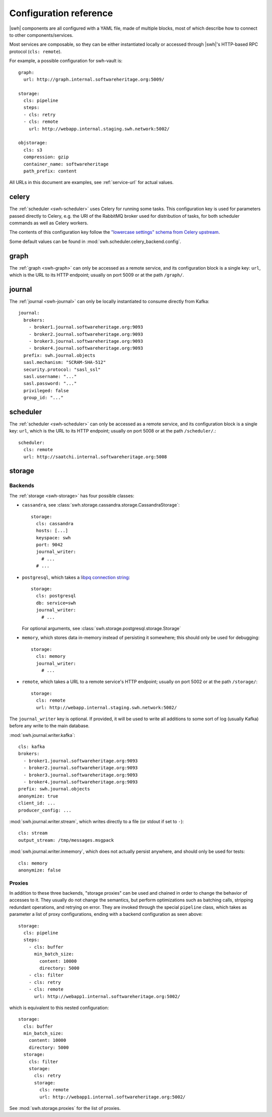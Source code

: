 .. _cli-config:

Configuration reference
=======================

.. highlight:: yaml

|swh| components are all configured with a YAML file, made of multiple blocks,
most of which describe how to connect to other components/services.

Most services are composable, so they can be either instantiated locally or
accessed through |swh|'s HTTP-based RPC protocol (``cls: remote``).

For example, a possible configuration for swh-vault is::

    graph:
      url: http://graph.internal.softwareheritage.org:5009/

    storage:
      cls: pipeline
      steps:
      - cls: retry
      - cls: remote
        url: http://webapp.internal.staging.swh.network:5002/

    objstorage:
      cls: s3
      compression: gzip
      container_name: softwareheritage
      path_prefix: content


All URLs in this document are examples, see :ref:`service-url` for actual values.


.. _cli-config-celery:

celery
------

The :ref:`scheduler <swh-scheduler>` uses Celery for running some tasks. This
configuration key is used for parameters passed directly to Celery, e.g. the URI
of the RabbitMQ broker used for distribution of tasks, for both scheduler
commands as well as Celery workers.

The contents of this configuration key follow the `"lowercase settings" schema from
Celery upstream
<https://docs.celeryq.dev/en/stable/userguide/configuration.html#new-lowercase-settings>`_.

Some default values can be found in :mod:`swh.scheduler.celery_backend.config`.


.. _cli-config-graph:

graph
-----

The :ref:`graph <swh-graph>` can only be accessed as a remote service, and
its configuration block is a single key: ``url``, which is the URL to its
HTTP endpoint; usually on port 5009 or at the path ``/graph/``.

.. _cli-config-journal:

journal
-------

The :ref:`journal <swh-journal>` can only be locally instantiated to consume
directly from Kafka::

    journal:
      brokers:
        - broker1.journal.softwareheritage.org:9093
        - broker2.journal.softwareheritage.org:9093
        - broker3.journal.softwareheritage.org:9093
        - broker4.journal.softwareheritage.org:9093
      prefix: swh.journal.objects
      sasl.mechanism: "SCRAM-SHA-512"
      security.protocol: "sasl_ssl"
      sasl.username: "..."
      sasl.password: "..."
      privileged: false
      group_id: "..."


.. _cli-config-scheduler:

scheduler
---------

The :ref:`scheduler <swh-scheduler>` can only be accessed as a remote service, and
its configuration block is a single key: ``url``, which is the URL to its
HTTP endpoint; usually on port 5008 or at the path ``/scheduler/``.::

    scheduler:
      cls: remote
      url: http://saatchi.internal.softwareheritage.org:5008

.. _cli-config-storage:

storage
-------

Backends
^^^^^^^^

The :ref:`storage <swh-storage>` has four possible classes:

* ``cassandra``, see :class:`swh.storage.cassandra.storage.CassandraStorage`::

    storage:
      cls: cassandra
      hosts: [...]
      keyspace: swh
      port: 9042
      journal_writer:
        # ...
      # ...

* ``postgresql``, which takes a `libpq connection string <https://www.postgresql.org/docs/current/libpq-connect.html#LIBPQ-CONNSTRING>`_::

    storage:
      cls: postgresql
      db: service=swh
      journal_writer:
        # ...

  For optional arguments, see :class:`swh.storage.postgresql.storage.Storage`

* ``memory``, which stores data in-memory instead of persisting it somewhere;
  this should only be used for debugging::

    storage:
      cls: memory
      journal_writer:
        # ...

* ``remote``, which takes a URL to a remote service's HTTP endpoint;
  usually on port 5002 or at the path ``/storage/``::

    storage:
      cls: remote
      url: http://webapp.internal.staging.swh.network:5002/


The ``journal_writer`` key is optional. If provided, it will be used to write all
additions to some sort of log (usually Kafka) before any write to the main database.

:mod:`swh.journal.writer.kafka`::

    cls: kafka
    brokers:
      - broker1.journal.softwareheritage.org:9093
      - broker2.journal.softwareheritage.org:9093
      - broker3.journal.softwareheritage.org:9093
      - broker4.journal.softwareheritage.org:9093
    prefix: swh.journal.objects
    anonymize: true
    client_id: ...
    producer_config: ...

:mod:`swh.journal.writer.stream`, which writes directly to a file
(or stdout if set to ``-``)::

    cls: stream
    output_stream: /tmp/messages.msgpack

:mod:`swh.journal.writer.inmemory`, which does not actually persist anywhere,
and should only be used for tests::

    cls: memory
    anonymize: false


Proxies
^^^^^^^

In addition to these three backends, "storage proxies" can be used and chained in order
to change the behavior of accesses to it. They usually do not change the semantics,
but perform optimizations such as batching calls, stripping redundant operations,
and retrying on error.
They are invoked through the special ``pipeline`` class, which takes as parameter
a list of proxy configurations, ending with a backend configuration as seen above::

    storage:
      cls: pipeline
      steps:
        - cls: buffer
          min_batch_size:
            content: 10000
            directory: 5000
        - cls: filter
        - cls: retry
        - cls: remote
          url: http://webapp1.internal.softwareheritage.org:5002/

which is equivalent to this nested configuration::

    storage:
      cls: buffer
      min_batch_size:
        content: 10000
        directory: 5000
      storage:
        cls: filter
        storage:
          cls: retry
          storage:
            cls: remote
            url: http://webapp1.internal.softwareheritage.org:5002/

See :mod:`swh.storage.proxies` for the list of proxies.
